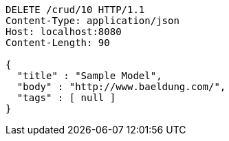[source,http,options="nowrap"]
----
DELETE /crud/10 HTTP/1.1
Content-Type: application/json
Host: localhost:8080
Content-Length: 90

{
  "title" : "Sample Model",
  "body" : "http://www.baeldung.com/",
  "tags" : [ null ]
}
----